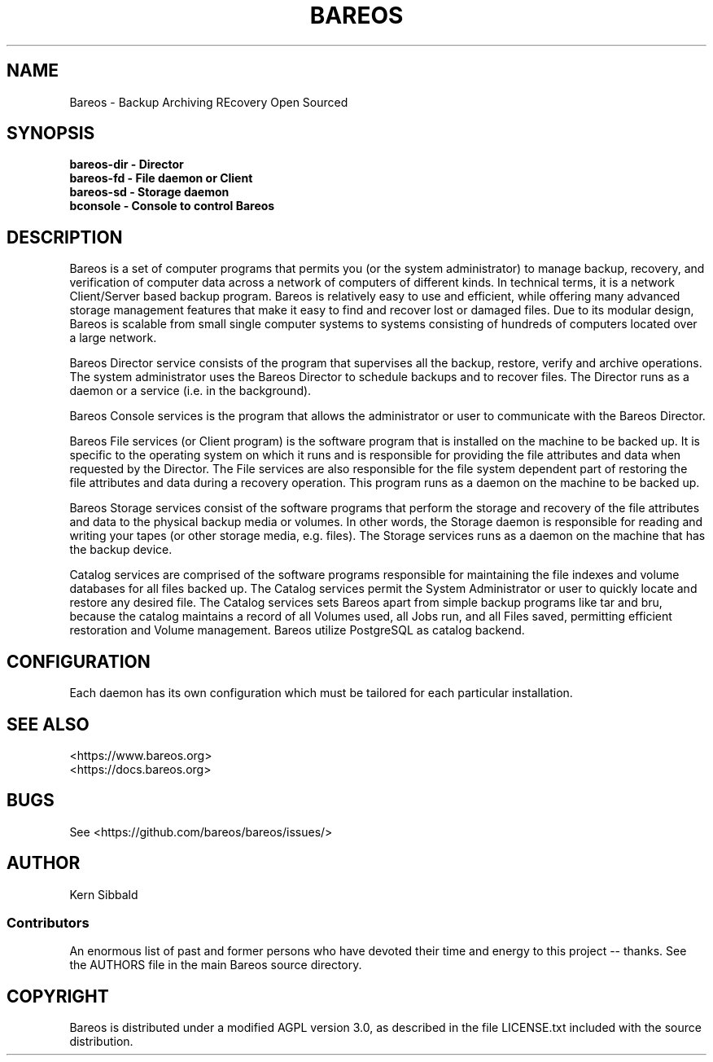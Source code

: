 .\" manual page [] for Bareos
.\" SH section heading
.\" SS subsection heading
.\" LP paragraph
.\" IP indented paragraph
.\" TP hanging label
.TH BAREOS 8 "Backup Archiving REcovery Open Sourced"
.SH NAME
Bareos \- Backup Archiving REcovery Open Sourced
.SH SYNOPSIS
.B bareos-dir \- Director
.br
.B bareos-fd \- File daemon or Client
.br
.B bareos-sd \- Storage daemon
.br
.B bconsole \- Console to control Bareos
.br
.SH DESCRIPTION
.LP
Bareos is a set of computer programs that permits you (or the
system administrator) to manage backup, recovery, and
verification of computer data across a network of computers of
different kinds.  In technical terms, it is a network
Client/Server based backup program.  Bareos is relatively easy to
use and efficient, while offering many advanced storage
management features that make it easy to find and recover lost or
damaged files.  Due to its modular design, Bareos is scalable
from small single computer systems to systems consisting of
hundreds of computers located over a large network.

.LP
Bareos Director service consists of the program that supervises
all the backup, restore, verify and archive operations.  The
system administrator uses the Bareos Director to schedule backups
and to recover files. The Director runs as a daemon or a service
(i.e. in the background).

.LP
Bareos Console services is the program that allows the
administrator or user to communicate with the Bareos Director.

.LP
Bareos File services (or Client program) is the software program
that is installed on the machine to be backed up.  It is specific
to the operating system on which it runs and is responsible for
providing the file attributes and data when requested by the
Director.  The File services are also responsible for the file
system dependent part of restoring the file attributes and data
during a recovery operation.
This program runs as a daemon on the machine to be backed up.

.LP
Bareos Storage services consist of the software programs that
perform the storage and recovery of the file attributes and data
to the physical backup media or volumes.  In other words, the
Storage daemon is responsible for reading and writing your tapes
(or other storage media, e.g. files).
The Storage services runs as a daemon on the machine that
has the backup device.

.LP
Catalog services are comprised of the software programs
responsible for maintaining the file indexes and volume databases
for all files backed up.  The Catalog services permit the System
Administrator or user to quickly locate and restore any desired
file. The Catalog services sets Bareos apart from simple backup
programs like tar and bru, because the catalog maintains a record
of all Volumes used, all Jobs run, and all Files saved,
permitting efficient restoration and Volume management. Bareos
utilize PostgreSQL as catalog backend.

.SH CONFIGURATION
Each daemon has its own configuration which must be
tailored for each particular installation.

.SH SEE ALSO
<https://www.bareos.org>
.br
<https://docs.bareos.org>

.SH BUGS
See <https://github.com/bareos/bareos/issues/>

.SH AUTHOR
Kern Sibbald
.SS Contributors
An enormous list of past and former persons who have devoted
their time and energy to this project -- thanks. See the AUTHORS
file in the main Bareos source directory.

.SH COPYRIGHT
Bareos is distributed under a modified AGPL version 3.0, as described in the
file LICENSE.txt included with the source distribution.
